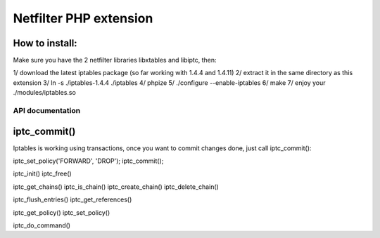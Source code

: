 =======================
Netfilter PHP extension
=======================

How to install:
---------------

Make sure you have the 2 netfilter libraries libxtables and libiptc, then::

1/ download the latest iptables package (so far working with 1.4.4 and 1.4.11)
2/ extract it in the same directory as this extension
3/ ln -s ./iptables-1.4.4 ./iptables
4/ phpize 
5/ ./configure --enable-iptables
6/ make
7/ enjoy your ./modules/iptables.so


-----------------
API documentation
-----------------

iptc_commit()
-------------

Iptables is working using transactions, once you want to commit changes done, just call iptc_commit()::

iptc_set_policy('FORWARD', 'DROP');
iptc_commit();



iptc_init()
iptc_free()

iptc_get_chains()
iptc_is_chain()
iptc_create_chain()
iptc_delete_chain()

iptc_flush_entries()
iptc_get_references()

iptc_get_policy()
iptc_set_policy()

iptc_do_command()

